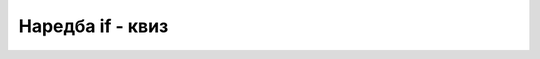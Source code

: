 Наредба if - квиз
=================

.. quizq::

    .. mchoice:: grananja_q1
        :answer_a: Да.
        :answer_b: Не, зато што услов није у (облим) заградама
        :answer_c: Не, зато што наредбе у гранама нису у (витичастим) заградама
        :answer_d: Не, зато што ни услов ни гране нису у одговарајућим заградама
        :correct: b
        :feedback_a: Не.
        :feedback_b: Тачно!
        :feedback_c: Не.
        :feedback_d: Не.

        Да ли је ова наредба гранања исправно написана (претпоставља се да су све променљиве исправно декларисане)?
        
        .. code-block:: csharp
        
            if a > b
                m = a;
            else
                m = b;

.. quizq::

    .. mchoice:: grananja_q2
        :answer_a: Да.
        :answer_b: Не, зато што наредба у "не" грани није у витичастим заградама
        :answer_c: Не, зато што две наредбе у "да" грани нису у витичастим заградама
        :answer_d: Не, зато што наредбе ни у једној грани нису у витичастим заградама
        :correct: c
        :feedback_a: Не.
        :feedback_b: Не.
        :feedback_c: Тачно!
        :feedback_d: Не.
        
        Да ли је ова наредба гранања исправно написана (претпоставља се да су све променљиве исправно декларисане)?
        
        .. code-block:: csharp
        
            if (a > b)
                m = a;
                brojac++;
            else
                m = b;

.. quizq::

    .. mchoice:: grananja_q3
        :answer_a: Да.
        :answer_b: Не, зато што услов није у (облим) заградама
        :answer_c: Не, зато што цео израз a > b ? a : b треба да буде у заградама
        :correct: a
        :feedback_a: Тачно!
        :feedback_b: Не.
        :feedback_c: Не.
        
        Да ли је ова наредба исправно написана (претпоставља се да су све променљиве исправно декларисане)?
        
        .. code-block:: csharp
        
            int m = a > b ? a : b;



.. fillintheblank:: grananja_q4

    Која је вредност променљиве *n* након извршавања ових наредби?
    
    .. code-block:: csharp

        int n = 0;
        if (n < 0) n = -2 * n;
        else n = 1 - n;
        
    - :^1$: Тачан одговор!
      :.*: Покушај поново.



.. fillintheblank:: grananja_q5

    Која је вредност променљиве *n* након извршавања ових наредби?
    
    .. code-block:: csharp

        int a = 3, b = 4;
        int n = (a > b) ? a - b : 0;
        
    - :^0$: Тачан одговор!
      :.*: Покушај поново.

